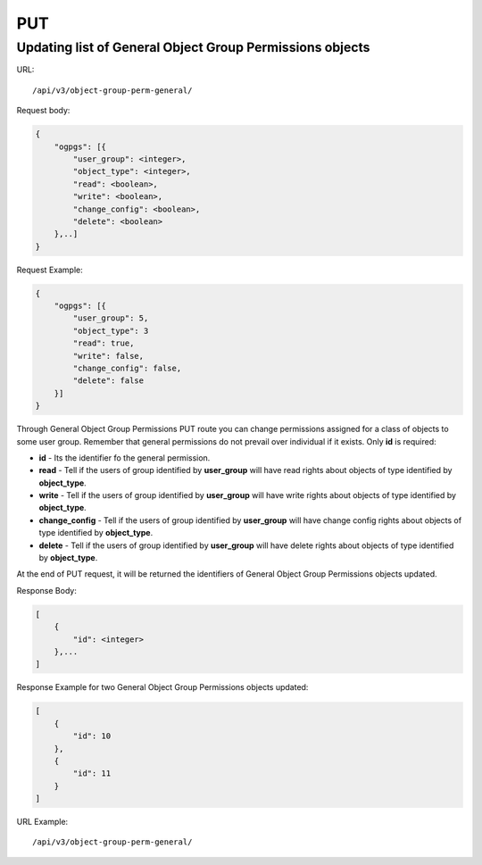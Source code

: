 PUT
###

.. _url-api-v3-object-group-perm-general-put-update-list-object-group-perm-general:

Updating list of General Object Group Permissions objects
*********************************************************

URL::

    /api/v3/object-group-perm-general/

Request body:

.. code-block:: json

    {
        "ogpgs": [{
            "user_group": <integer>,
            "object_type": <integer>,
            "read": <boolean>,
            "write": <boolean>,
            "change_config": <boolean>,
            "delete": <boolean>
        },..]
    }

Request Example:

.. code-block:: json

    {
        "ogpgs": [{
            "user_group": 5,
            "object_type": 3
            "read": true,
            "write": false,
            "change_config": false,
            "delete": false
        }]
    }

Through General Object Group Permissions PUT route you can change permissions assigned for a class of objects to some user group. Remember that general permissions do not prevail over individual if it exists. Only **id** is required:

* **id** - Its the identifier fo the general permission.
* **read** - Tell if the users of group identified by **user_group** will have read rights about objects of type identified by **object_type**.
* **write** - Tell if the users of group identified by **user_group** will have write rights about objects of type identified by **object_type**.
* **change_config** - Tell if the users of group identified by **user_group** will have change config rights about objects of type identified by **object_type**.
* **delete** - Tell if the users of group identified by **user_group** will have delete rights about objects of type identified by **object_type**.

At the end of PUT request, it will be returned the identifiers of General Object Group Permissions objects updated.

Response Body:

.. code-block:: json

    [
        {
            "id": <integer>
        },...
    ]

Response Example for two General Object Group Permissions objects updated:

.. code-block:: json

    [
        {
            "id": 10
        },
        {
            "id": 11
        }
    ]

URL Example::

    /api/v3/object-group-perm-general/

